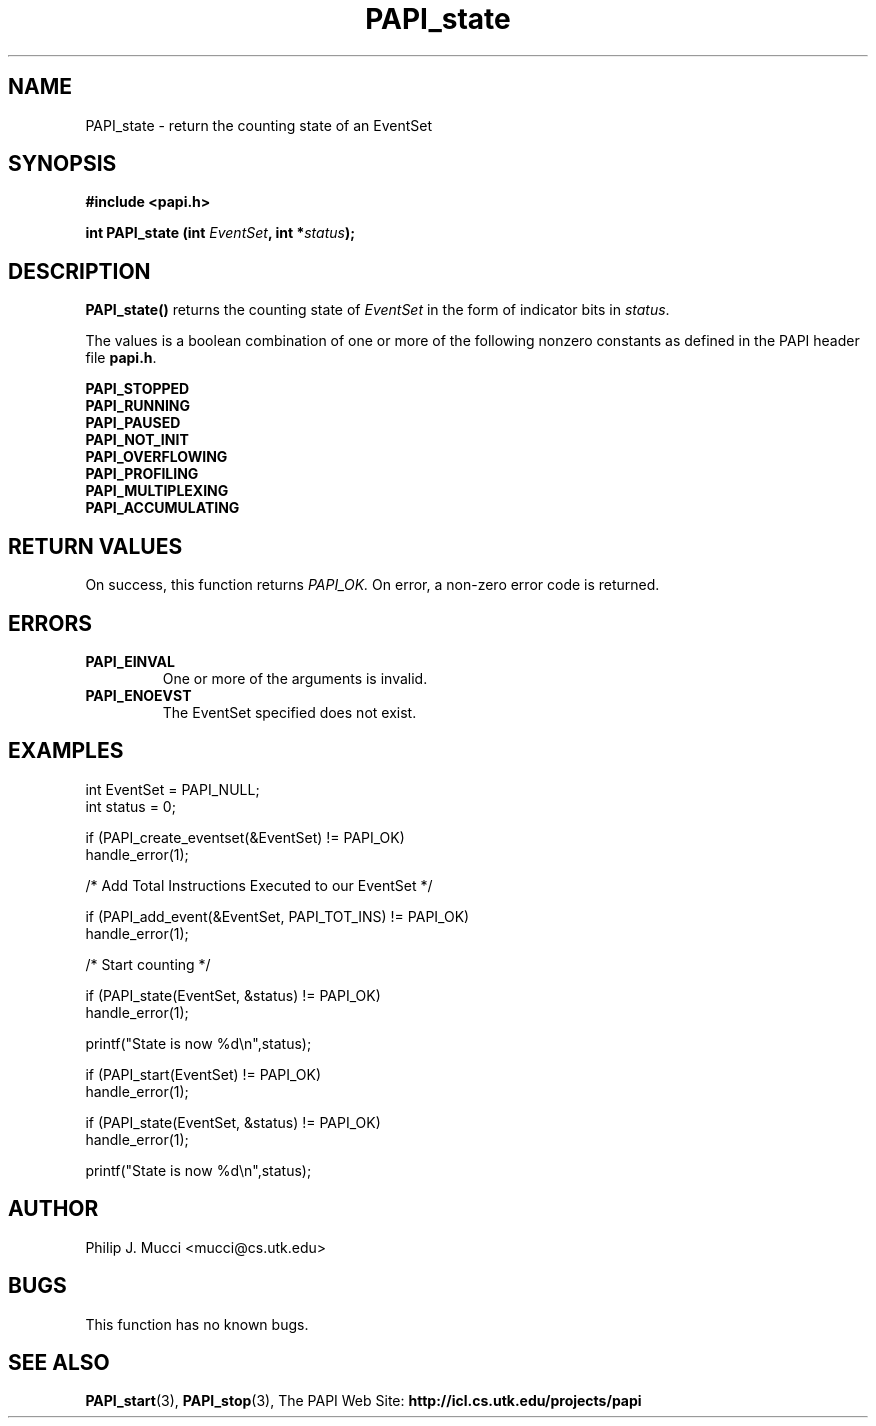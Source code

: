 .\" $Id$
.TH PAPI_state 3 "Date??" "PAPI Programmer's Manual" "PAPI"

.SH NAME
PAPI_state \- return the counting state of an EventSet

.SH SYNOPSIS
.B #include <papi.h>

.BI "int\ PAPI_state (int " EventSet ", int *" status ");"

.SH DESCRIPTION
.B PAPI_state() 
returns the counting state of 
.I EventSet
in the form of indicator bits in 
.IR status "."
.LP
The values is a boolean combination of one or more of the following
nonzero constants as defined in the PAPI header file
.BR papi.h "."

.nf
.B PAPI_STOPPED
.B PAPI_RUNNING      
.B PAPI_PAUSED
.B PAPI_NOT_INIT
.B PAPI_OVERFLOWING  
.B PAPI_PROFILING
.B PAPI_MULTIPLEXING
.B PAPI_ACCUMULATING    
.if

.SH RETURN VALUES
On success, this function returns
.I "PAPI_OK."
On error, a non-zero error code is returned.

.SH ERRORS
.TP
.B "PAPI_EINVAL"
One or more of the arguments is invalid.
.TP
.B "PAPI_ENOEVST"
The EventSet specified does not exist.

.SH EXAMPLES

.nf         
.if t .ft CW
int EventSet = PAPI_NULL;
int status = 0;  

if (PAPI_create_eventset(&EventSet) != PAPI_OK)
  handle_error(1);

/* Add Total Instructions Executed to our EventSet */

if (PAPI_add_event(&EventSet, PAPI_TOT_INS) != PAPI_OK)
  handle_error(1);

/* Start counting */

if (PAPI_state(EventSet, &status) != PAPI_OK)
  handle_error(1);

printf("State is now %d\en",status);

if (PAPI_start(EventSet) != PAPI_OK)
  handle_error(1);

if (PAPI_state(EventSet, &status) != PAPI_OK)
  handle_error(1);

printf("State is now %d\en",status);
.if t .ft P
.fi

.SH AUTHOR
Philip J. Mucci <mucci@cs.utk.edu>

.SH BUGS
This function has no known bugs.

.SH SEE ALSO
.BR PAPI_start "(3), " 
.BR PAPI_stop "(3), "
The PAPI Web Site: 
.B http://icl.cs.utk.edu/projects/papi
